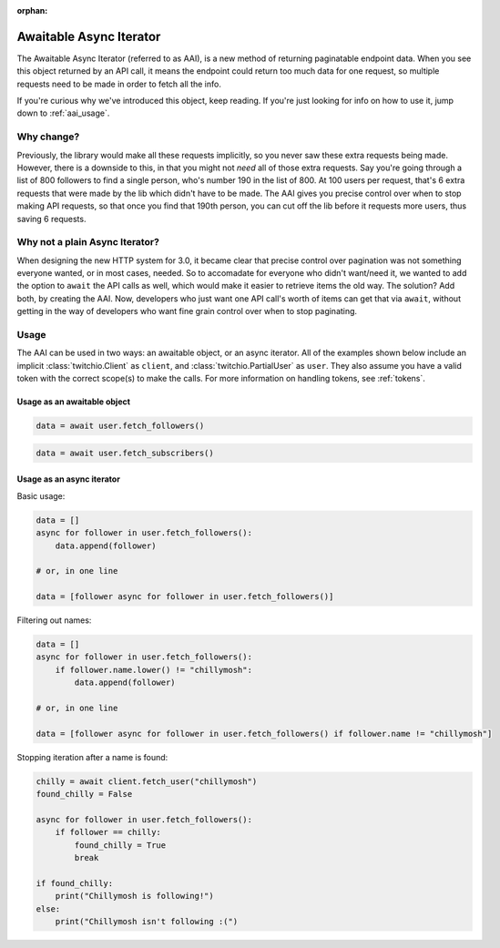 :orphan:

.. _aai:

Awaitable Async Iterator
==========================

.. versionadded:: 3.0

The Awaitable Async Iterator (referred to as AAI), is a new method of returning paginatable endpoint data.
When you see this object returned by an API call, it means the endpoint could return too much data for one request,
so multiple requests need to be made in order to fetch all the info.

If you're curious why we've introduced this object, keep reading.
If you're just looking for info on how to use it, jump down to :ref:`aai_usage`.

Why change?
------------

Previously, the library would make all these requests implicitly, so you never saw these extra requests being made.
However, there is a downside to this, in that you might not *need* all of those extra requests.
Say you're going through a list of 800 followers to find a single person, who's number 190 in the list of 800.
At 100 users per request, that's 6 extra requests that were made by the lib which didn't have to be made.
The AAI gives you precise control over when to stop making API requests, so that once you find that 190th person,
you can cut off the lib before it requests more users, thus saving 6 requests.

Why not a plain Async Iterator?
--------------------------------

When designing the new HTTP system for 3.0, it became clear that precise control over pagination was not something
everyone wanted, or in most cases, needed. So to accomadate for everyone who didn't want/need it, we wanted to add
the option to ``await`` the API calls as well, which would make it easier to retrieve items the old way. The solution?
Add both, by creating the AAI. Now, developers who just want one API call's worth of items can get that via ``await``,
without getting in the way of developers who want fine grain control over when to stop paginating.

.. _aai_usage:

Usage
------

The AAI can be used in two ways: an awaitable object, or an async iterator.
All of the examples shown below include an implicit :class:`twitchio.Client` as ``client``, and :class:`twitchio.PartialUser` as ``user``.
They also assume you have a valid token with the correct scope(s) to make the calls. For more information on handling tokens, see :ref:`tokens`.

Usage as an awaitable object
+++++++++++++++++++++++++++++

.. code-block:: python

    data = await user.fetch_followers()

.. code-block:: python

    data = await user.fetch_subscribers()


Usage as an async iterator
+++++++++++++++++++++++++++

Basic usage:

.. code-block:: python

    data = []
    async for follower in user.fetch_followers():
        data.append(follower)

    # or, in one line

    data = [follower async for follower in user.fetch_followers()]

Filtering out names:

.. code-block:: python

    data = []
    async for follower in user.fetch_followers():
        if follower.name.lower() != "chillymosh":
            data.append(follower)

    # or, in one line

    data = [follower async for follower in user.fetch_followers() if follower.name != "chillymosh"]

Stopping iteration after a name is found:

.. code-block:: python

    chilly = await client.fetch_user("chillymosh")
    found_chilly = False

    async for follower in user.fetch_followers():
        if follower == chilly:
            found_chilly = True
            break

    if found_chilly:
        print("Chillymosh is following!")
    else:
        print("Chillymosh isn't following :(")

